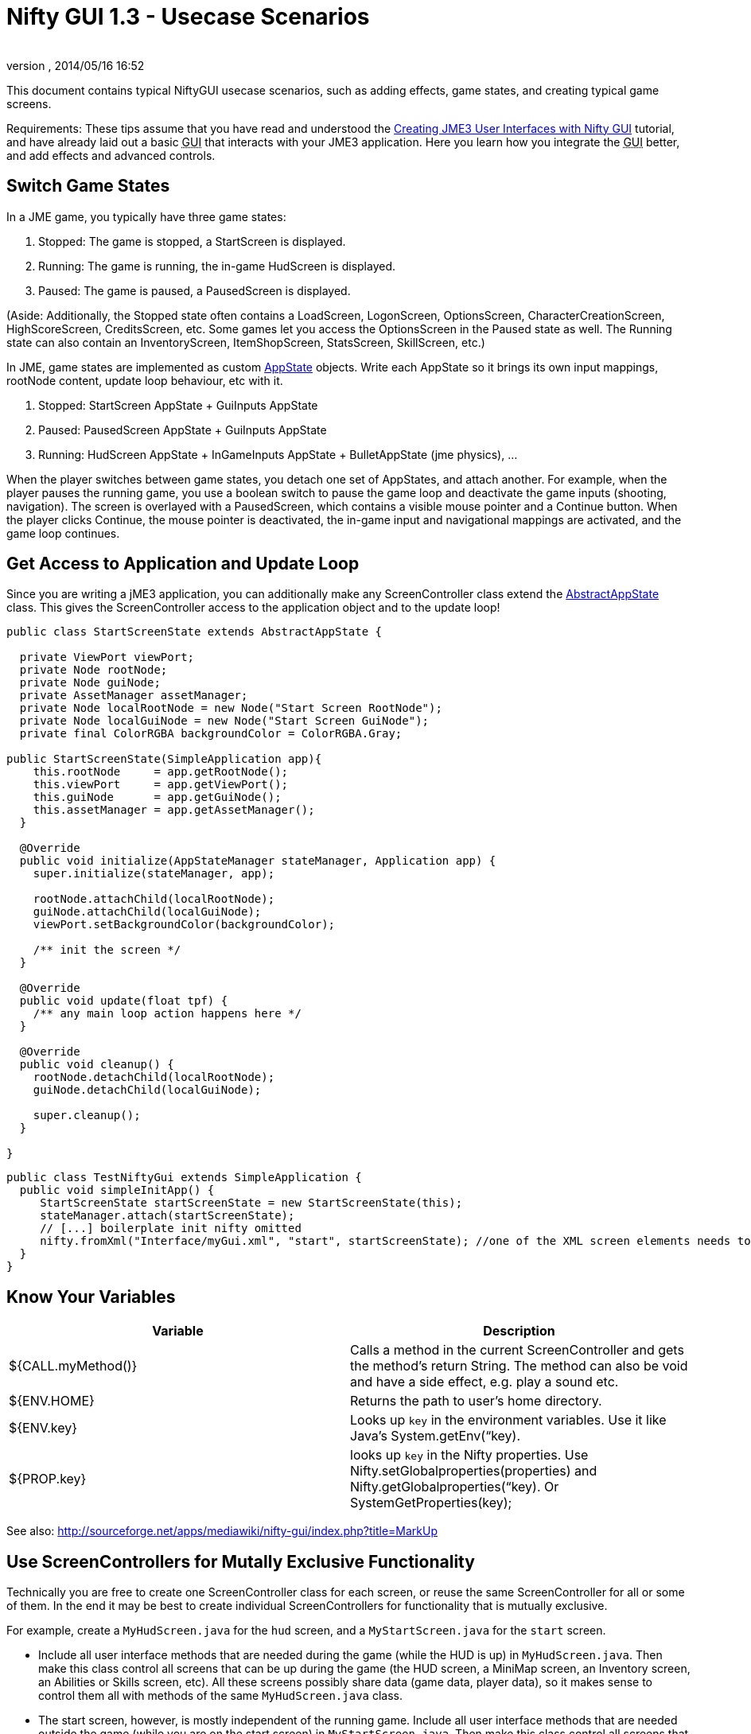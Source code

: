 = Nifty GUI 1.3 - Usecase Scenarios
:author: 
:revnumber: 
:revdate: 2014/05/16 16:52
:keywords: gui, documentation, nifty, hud, click, state, states, sound, effect
:relfileprefix: ../../
:imagesdir: ../..
ifdef::env-github,env-browser[:outfilesuffix: .adoc]


This document contains typical NiftyGUI usecase scenarios, such as adding effects, game states, and creating typical game screens. 


Requirements: These tips assume that you have read and understood the <<jme3/advanced/nifty_gui#,Creating JME3 User Interfaces with Nifty GUI>> tutorial, and have already laid out a basic +++<abbr title="Graphical User Interface">GUI</abbr>+++ that interacts with your JME3 application. Here you learn how you integrate the +++<abbr title="Graphical User Interface">GUI</abbr>+++ better, and add effects and advanced controls.



== Switch Game States

In a JME game, you typically have three game states:


.  Stopped: The game is stopped, a StartScreen is displayed. 
.  Running: The game is running, the in-game HudScreen is displayed. 
.  Paused: The game is paused, a PausedScreen is displayed.

(Aside: Additionally, the Stopped state often contains a LoadScreen, LogonScreen, OptionsScreen, CharacterCreationScreen, HighScoreScreen, CreditsScreen, etc. Some games let you access the OptionsScreen in the Paused state as well. The Running state can also contain an InventoryScreen, ItemShopScreen, StatsScreen, SkillScreen, etc.)


In JME, game states are implemented as custom <<jme3/advanced/application_states#,AppState>> objects. Write each AppState so it brings its own input mappings, rootNode content, update loop behaviour, etc with it.


.  Stopped: StartScreen AppState + GuiInputs AppState
.  Paused: PausedScreen AppState + GuiInputs AppState
.  Running: HudScreen AppState + InGameInputs AppState + BulletAppState (jme physics), …

When the player switches between game states, you detach one set of AppStates, and attach another. For example, when the player pauses the running game, you use a boolean switch to pause the game loop and deactivate the game inputs (shooting, navigation). The screen is overlayed with a PausedScreen, which contains a visible mouse pointer and a Continue button. When the player clicks Continue, the mouse pointer is deactivated, the in-game input and navigational mappings are activated, and the game loop continues.



== Get Access to Application and Update Loop

Since you are writing a jME3 application, you can additionally make any ScreenController class extend the <<jme3/advanced/application_states#,AbstractAppState>> class. 
This gives the ScreenController access to the application object and to the update loop!


[source,java]

----

public class StartScreenState extends AbstractAppState {

  private ViewPort viewPort;
  private Node rootNode;
  private Node guiNode;
  private AssetManager assetManager;
  private Node localRootNode = new Node("Start Screen RootNode");
  private Node localGuiNode = new Node("Start Screen GuiNode");
  private final ColorRGBA backgroundColor = ColorRGBA.Gray;  

public StartScreenState(SimpleApplication app){
    this.rootNode     = app.getRootNode();
    this.viewPort     = app.getViewPort();
    this.guiNode      = app.getGuiNode();
    this.assetManager = app.getAssetManager();  
  }

  @Override
  public void initialize(AppStateManager stateManager, Application app) {
    super.initialize(stateManager, app);
    
    rootNode.attachChild(localRootNode);
    guiNode.attachChild(localGuiNode);
    viewPort.setBackgroundColor(backgroundColor);
    
    /** init the screen */    
  }

  @Override
  public void update(float tpf) {
    /** any main loop action happens here */
  }
  
  @Override
  public void cleanup() {
    rootNode.detachChild(localRootNode);
    guiNode.detachChild(localGuiNode);
    
    super.cleanup();
  }
  
}
----




[source,java]

----

public class TestNiftyGui extends SimpleApplication {
  public void simpleInitApp() {
     StartScreenState startScreenState = new StartScreenState(this);
     stateManager.attach(startScreenState);
     // [...] boilerplate init nifty omitted
     nifty.fromXml("Interface/myGui.xml", "start", startScreenState); //one of the XML screen elements needs to reference StartScreenState controller class
  }
}

----


== Know Your Variables
[cols="2", options="header"]
|===

a|Variable
a|Description

a|${CALL.myMethod()} 
a| Calls a method in the current ScreenController and gets the method's return String. The method can also be void and have a side effect, e.g. play a sound etc.

a|${ENV.HOME}
a| Returns the path to user's home directory.

a|${ENV.key} 
a| Looks up `key` in the environment variables. Use it like Java's System.getEnv(“key).

a|${PROP.key}
a| looks up `key` in the Nifty properties. Use Nifty.setGlobalproperties(properties) and Nifty.getGlobalproperties(“key). Or SystemGetProperties(key);

|===

See also: link:http://sourceforge.net/apps/mediawiki/nifty-gui/index.php?title=MarkUp[http://sourceforge.net/apps/mediawiki/nifty-gui/index.php?title=MarkUp]



== Use ScreenControllers for Mutally Exclusive Functionality

Technically you are free to create one ScreenController class for each screen, or reuse the same ScreenController for all or some of them. In the end it may be best to create individual ScreenControllers for functionality that is mutually exclusive.


For example, create a `MyHudScreen.java` for the `hud` screen, and a `MyStartScreen.java` for the `start` screen.


*  Include all user interface methods that are needed during the game (while the HUD is up) in `MyHudScreen.java`. Then make this class control all screens that can be up during the game (the HUD screen, a MiniMap screen, an Inventory screen, an Abilities or Skills screen, etc). All these screens possibly share data (game data, player data), so it makes sense to control them all with methods of the same `MyHudScreen.java` class.
*  The start screen, however, is mostly independent of the running game. Include all user interface methods that are needed outside the game (while you are on the start screen) in `MyStartScreen.java`. Then make this class control all screens that can be up outside the game (the Start screen, a Settings/Options screen, a HighScore screen, etc). All these classes need to read and write saved game data, so it makes sense to control them all with methods of the same `MyStartScreen.java` class.


== Create a "Loading..." Screen

Get the full <<jme3/advanced/loading_screen#,Loading Screen>> tutorial here.



== Create a Popup Menu

Get the full <<jme3/advanced/nifty_gui_popup_menu#,Nifty GUI PopUp Menu>> tutorial here.



== Add Visual Effects

You can register effects to screen elements.


*  Respond to element events such as onStartScreen, onEndScreen, onHover, onFocus, onActive,
*  Trigger effects that change movement, blending, size, color, fading, and much more.

Here is an example that moves a panel when the startScreen opens. You place an &lt; effect &gt; tag inside the element that you want to  be affected.


[source,xml]

----

<panel height="25%" width="35%" ...>
  <effect>
    <onStartScreen name="move" mode="in" direction="top" length="300" startDelay="0" inherit="true"/>
  </effect>
</panel>

----

Learn more from the NiftyGUI page:


*  link:http://sourceforge.net/apps/mediawiki/nifty-gui/index.php?title=Effects[http://sourceforge.net/apps/mediawiki/nifty-gui/index.php?title=Effects]


== Add Sound Effects

Playing sounds using Nifty is also possible with a `playSound` effect as trigger. Remember to first register the sound that you want to play:


[source,xml]

----

<registerSound id="myclick" filename="Interface/sounds/ButtonClick.ogg" />
...
<label>
  <effect>
    <onClick name="playSound" sound="myclick"/>
  </effect>
</label>

----


== Pass ClickLoc From Nifty to Java

After a mouse click, you may want to record the 2D clickLoc and send this info to your Java application. Typical ScreenController methods however only have a String argument. You'd have to convert the String to ints.


To pass the clickLoc as two ints, you can use the special `(int x, int y)` syntax in the ScreenController:


[source,java]

----

  public void clicked(int x, int y) {
    // here you can use the x and y of the clickLoc
  }

----

In the Nifty +++<abbr title="Graphical User Interface">GUI</abbr>+++ screen code (e.g. XML file) you must call the `(int x, int y)` method _without_ any parameters! 


[source,xml]

----

<interact onClick="clicked()"/>  

----

You can name the method (here `clicked`) what ever you like, as long as you keep the argument syntax.



== Load Several XML Files

The basic Nifty +++<abbr title="Graphical User Interface">GUI</abbr>+++ example showed how to use the `nifty.fromXML()` method to load one XML file containing all Nifty +++<abbr title="Graphical User Interface">GUI</abbr>+++ screens.
The following code sample shows how you can load several XML files into one nifty object. Loading several files with `nifty.addXml()` allows you to split up each screen into one XML file, instead of all into one hard-to-read XML file. 


[source,java]

----

NiftyJmeDisplay niftyDisplay = new NiftyJmeDisplay(assetManager, inputManager, audioRenderer, viewPort);
Nifty nifty = niftyDisplay.getNifty();
nifty.addXml("Interface/Screens/OptionsScreen.xml");
nifty.addXml("Interface/Screens/StartScreen.xml");
nifty.gotoScreen("startScreen");
StartScreenControl screenControl = (StartScreenControl) nifty.getScreen("startScreen").getScreenController();
OptionsScreenControl optionsControl = (OptionsScreenControl) nifty.getScreen("optionsScreen").getScreenController();
stateManager.attach(screenControl);
stateManager.attach(optionsControl);
guiViewPort.addProcessor(niftyDisplay);

----


== Register additional explicit screen controllers

In addition to the `nifty.addXml()` methods to attach many nifty XML files, there exists a `nifty.registerScreenController()` method to explicitly attach more screen controllers. 


The following code sample shows how you can explicitly attach several screen controllers before adding the XML file to nifty, which would otherwise cause nifty to implicitly instantiate the screen controller class. 


[source,java]

----

NiftyJmeDisplay niftyDisplay = new NiftyJmeDisplay(assetManager, inputManager, audioRenderer, viewPort);
Nifty nifty = niftyDisplay.getNifty();

nifty.registerScreenController(new OptionsScreenController(randomConstructorArgument));
nifty.addXml("Interface/Screens/OptionsScreen.xml");

----


== Design Your Own Styles

By default, your Nifty XML screens use the built.in styles:


[source,xml]

----
 <useStyles filename="nifty-default-styles.xml" /> 
----

But you can switch to a set of custom styles in your game project's asset directory like this:


[source,xml]

----
 <useStyles filename="Interface/Styles/myCustomStyles.xml" /> 
----

Inside myCustomStyles.xml you define styles like this:


[source,xml]

----
	
<?xml version="1.0" encoding="UTF-8"?>
<nifty-styles>
  <useStyles filename="Interface/Styles/Font/myCustomFontStyle.xml" />
  <useStyles filename="Interface/Styles/Button/myCustomButtonStyle.xml" />
  <useStyles filename="Interface/Styles/Label/myCustomLabelStyle.xml" />
  ...
</nifty-styles>

----

Learn more about how to create styles by looking at the link:http://sourceforge.net/apps/mediawiki/nifty-gui/index.php?title=Build_from_Source[Nifty GUI source code] for “nifty-style-black”. Copy it as a template and change it to create your own style.

'''

Learn more from the NiftyGUI page:


*  link:http://sourceforge.net/apps/mediawiki/nifty-gui/index.php?title=Effects[http://sourceforge.net/apps/mediawiki/nifty-gui/index.php?title=Effects]

